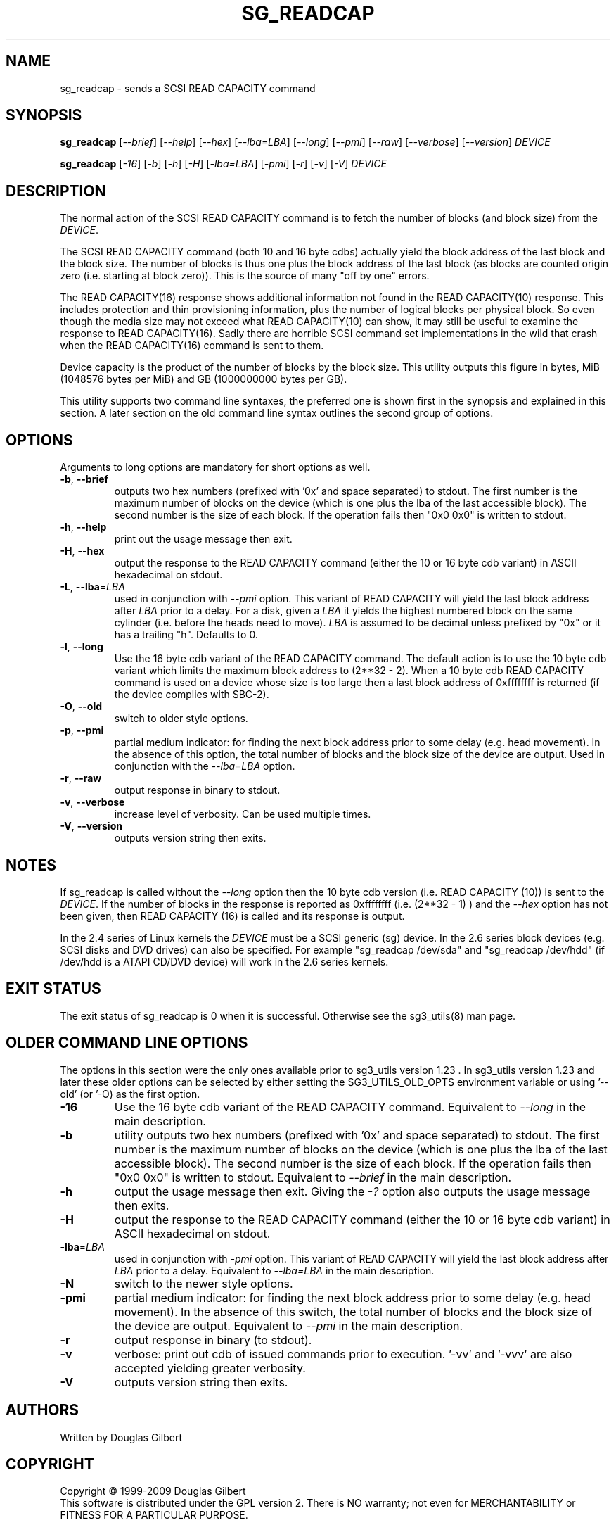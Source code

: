.TH SG_READCAP "8" "February 2009" "sg3_utils\-1.27" SG3_UTILS
.SH NAME
sg_readcap \- sends a SCSI READ CAPACITY command
.SH SYNOPSIS
.B sg_readcap
[\fI\-\-brief\fR] [\fI\-\-help\fR] [\fI\-\-hex\fR] [\fI\-\-lba=LBA\fR]
[\fI\-\-long\fR] [\fI\-\-pmi\fR] [\fI\-\-raw\fR] [\fI\-\-verbose\fR]
[\fI\-\-version\fR] \fIDEVICE\fR
.PP
.B sg_readcap
[\fI\-16\fR] [\fI\-b\fR] [\fI\-h\fR] [\fI\-H\fR] [\fI\-lba=LBA\fR]
[\fI\-pmi\fR] [\fI\-r\fR] [\fI\-v\fR] [\fI\-V\fR] \fIDEVICE\fR
.SH DESCRIPTION
.\" Add any additional description here
.PP
The normal action of the SCSI READ CAPACITY command is to fetch the number
of blocks (and block size) from the \fIDEVICE\fR.
.PP
The SCSI READ CAPACITY command (both 10 and 16 byte cdbs) actually yield
the block address of the last block and the block size. The number of
blocks is thus one plus the block address of the last block (as blocks
are counted origin zero (i.e. starting at block zero)). This is the source
of many "off by one" errors.
.PP
The READ CAPACITY(16) response shows additional information not found in the
READ CAPACITY(10) response. This includes protection and thin provisioning
information, plus the number of logical blocks per physical block. So even
though the media size may not exceed what READ CAPACITY(10) can show, it may
still be useful to examine the response to READ CAPACITY(16). Sadly there
are horrible SCSI command set implementations in the wild that crash when
the READ CAPACITY(16) command is sent to them.
.PP
Device capacity is the product of the number of blocks by the block size.
This utility outputs this figure in bytes, MiB (1048576 bytes per MiB)
and GB (1000000000 bytes per GB).
.PP
This utility supports two command line syntaxes, the preferred one is
shown first in the synopsis and explained in this section. A later section
on the old command line syntax outlines the second group of options.
.SH OPTIONS
Arguments to long options are mandatory for short options as well.
.TP
\fB\-b\fR, \fB\-\-brief\fR
outputs two hex numbers (prefixed with '0x' and space separated)
to stdout. The first number is the maximum number of blocks on the
device (which is one plus the lba of the last accessible block). The
second number is the size of each block. If the operation fails
then "0x0 0x0" is written to stdout.
.TP
\fB\-h\fR, \fB\-\-help\fR
print out the usage message then exit.
.TP
\fB\-H\fR, \fB\-\-hex\fR
output the response to the READ CAPACITY command (either the 10 or 16
byte cdb variant) in ASCII hexadecimal on stdout.
.TP
\fB\-L\fR, \fB\-\-lba\fR=\fILBA\fR
used in conjunction with \fI\-\-pmi\fR option. This variant of READ CAPACITY
will yield the last block address after \fILBA\fR prior to a delay. For a
disk, given a \fILBA\fR it yields the highest numbered block on the same
cylinder (i.e. before the heads need to move). \fILBA\fR is assumed to be
decimal unless prefixed by "0x" or it has a trailing "h". Defaults to 0.
.TP
\fB\-l\fR, \fB\-\-long\fR
Use the 16 byte cdb variant of the READ CAPACITY command. The default
action is to use the 10 byte cdb variant which limits the maximum
block address to (2**32 \- 2). When a 10 byte cdb READ CAPACITY command
is used on a device whose size is too large then a last block address
of 0xffffffff is returned (if the device complies with SBC\-2).
.TP
\fB\-O\fR, \fB\-\-old\fR
switch to older style options.
.TP
\fB\-p\fR, \fB\-\-pmi\fR
partial medium indicator: for finding the next block address prior to
some delay (e.g. head movement). In the absence of this option, the
total number of blocks and the block size of the device are output.
Used in conjunction with the \fI\-\-lba=LBA\fR option.
.TP
\fB\-r\fR, \fB\-\-raw\fR
output response in binary to stdout.
.TP
\fB\-v\fR, \fB\-\-verbose\fR
increase level of verbosity. Can be used multiple times.
.TP
\fB\-V\fR, \fB\-\-version\fR
outputs version string then exits.
.SH NOTES
If sg_readcap is called without the \fI\-\-long\fR option then the 10 byte
cdb version (i.e. READ CAPACITY (10)) is sent to the \fIDEVICE\fR. If the
number of blocks in the response is reported as
0xffffffff (i.e. (2**32 \- 1) ) and the \fI\-\-hex\fR option has not been
given, then READ CAPACITY (16) is called and its response is output.
.PP
In the 2.4 series of Linux kernels the \fIDEVICE\fR must be a SCSI
generic (sg) device. In the 2.6 series block devices (e.g. SCSI disks
and DVD drives) can also be specified. For example "sg_readcap /dev/sda"
and "sg_readcap /dev/hdd" (if /dev/hdd is a ATAPI CD/DVD device) will
work in the 2.6 series kernels.
.SH EXIT STATUS
The exit status of sg_readcap is 0 when it is successful. Otherwise see
the sg3_utils(8) man page.
.SH OLDER COMMAND LINE OPTIONS
The options in this section were the only ones available prior to sg3_utils
version 1.23 . In sg3_utils version 1.23 and later these older options can
be selected by either setting the SG3_UTILS_OLD_OPTS environment variable
or using '\-\-old' (or '\-O) as the first option.
.TP
\fB\-16\fR
Use the 16 byte cdb variant of the READ CAPACITY command.
Equivalent to \fI\-\-long\fR in the main description.
.TP
\fB\-b\fR
utility outputs two hex numbers (prefixed with '0x' and space separated) to
stdout. The first number is the maximum number of blocks on the device (which
is one plus the lba of the last accessible block). The second number is the
size of each block. If the operation fails then "0x0 0x0" is written to
stdout.  Equivalent to \fI\-\-brief\fR in the main description.
.TP
\fB\-h\fR
output the usage message then exit. Giving the \fI\-?\fR option also outputs
the usage message then exits.
.TP
\fB\-H\fR
output the response to the READ CAPACITY command (either the 10 or 16
byte cdb variant) in ASCII hexadecimal on stdout.
.TP
\fB\-lba\fR=\fILBA\fR
used in conjunction with \fI\-pmi\fR option. This variant of READ CAPACITY
will yield the last block address after \fILBA\fR prior to a delay.
Equivalent to \fI\-\-lba=LBA\fR in the main description.
.TP
\fB\-N\fR
switch to the newer style options.
.TP
\fB\-pmi\fR
partial medium indicator: for finding the next block address prior to
some delay (e.g. head movement). In the absence of this switch, the
total number of blocks and the block size of the device are output.
Equivalent to \fI\-\-pmi\fR in the main description.
.TP
\fB\-r\fR
output response in binary (to stdout).
.TP
\fB\-v\fR
verbose: print out cdb of issued commands prior to execution. '\-vv'
and '\-vvv' are also accepted yielding greater verbosity.
.TP
\fB\-V\fR
outputs version string then exits.
.SH AUTHORS
Written by Douglas Gilbert
.SH COPYRIGHT
Copyright \(co 1999\-2009 Douglas Gilbert
.br
This software is distributed under the GPL version 2. There is NO
warranty; not even for MERCHANTABILITY or FITNESS FOR A PARTICULAR PURPOSE.
.SH "SEE ALSO"
.B sg_inq(sg3_utils)
